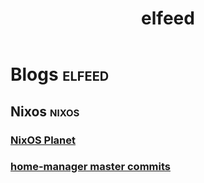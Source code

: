 #+TITLE: elfeed

* Blogs :elfeed:
** Nixos :nixos:
*** [[https://nixos.org/blogs.xml][NixOS Planet]]
*** [[https://github.com/rycee/home-manager/commits/master.atom][home-manager master commits]]
